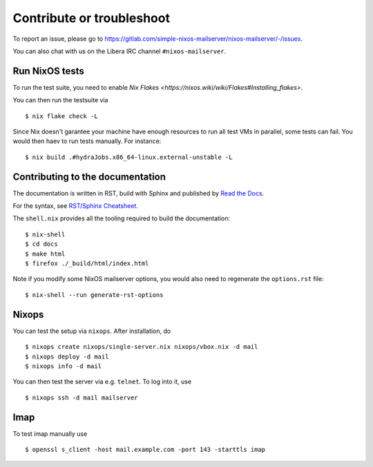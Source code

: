 Contribute or troubleshoot
==========================

To report an issue, please go to
`<https://gitlab.com/simple-nixos-mailserver/nixos-mailserver/-/issues>`_.

You can also chat with us on the Libera IRC channel ``#nixos-mailserver``.

Run NixOS tests
---------------

To run the test suite, you need to enable `Nix Flakes
<https://nixos.wiki/wiki/Flakes#Installing_flakes>`.

You can then run the testsuite via

::

   $ nix flake check -L

Since Nix doesn't garantee your machine have enough resources to run
all test VMs in parallel, some tests can fail. You would then haev to
run tests manually. For instance:

::

   $ nix build .#hydraJobs.x86_64-linux.external-unstable -L


Contributing to the documentation
---------------------------------

The documentation is written in RST, build with Sphinx and published
by `Read the Docs <https://readthedocs.org/>`_.

For the syntax, see `RST/Sphinx Cheatsheet
<https://sphinx-tutorial.readthedocs.io/cheatsheet/>`_.

The ``shell.nix`` provides all the tooling required to build the
documentation:

::

   $ nix-shell
   $ cd docs
   $ make html
   $ firefox ./_build/html/index.html

Note if you modify some NixOS mailserver options, you would also need
to regenerate the ``options.rst`` file:

::

   $ nix-shell --run generate-rst-options

Nixops
------

You can test the setup via ``nixops``. After installation, do

::

   $ nixops create nixops/single-server.nix nixops/vbox.nix -d mail
   $ nixops deploy -d mail
   $ nixops info -d mail

You can then test the server via e.g. \ ``telnet``. To log into it, use

::

   $ nixops ssh -d mail mailserver

Imap
----

To test imap manually use

::

   $ openssl s_client -host mail.example.com -port 143 -starttls imap

